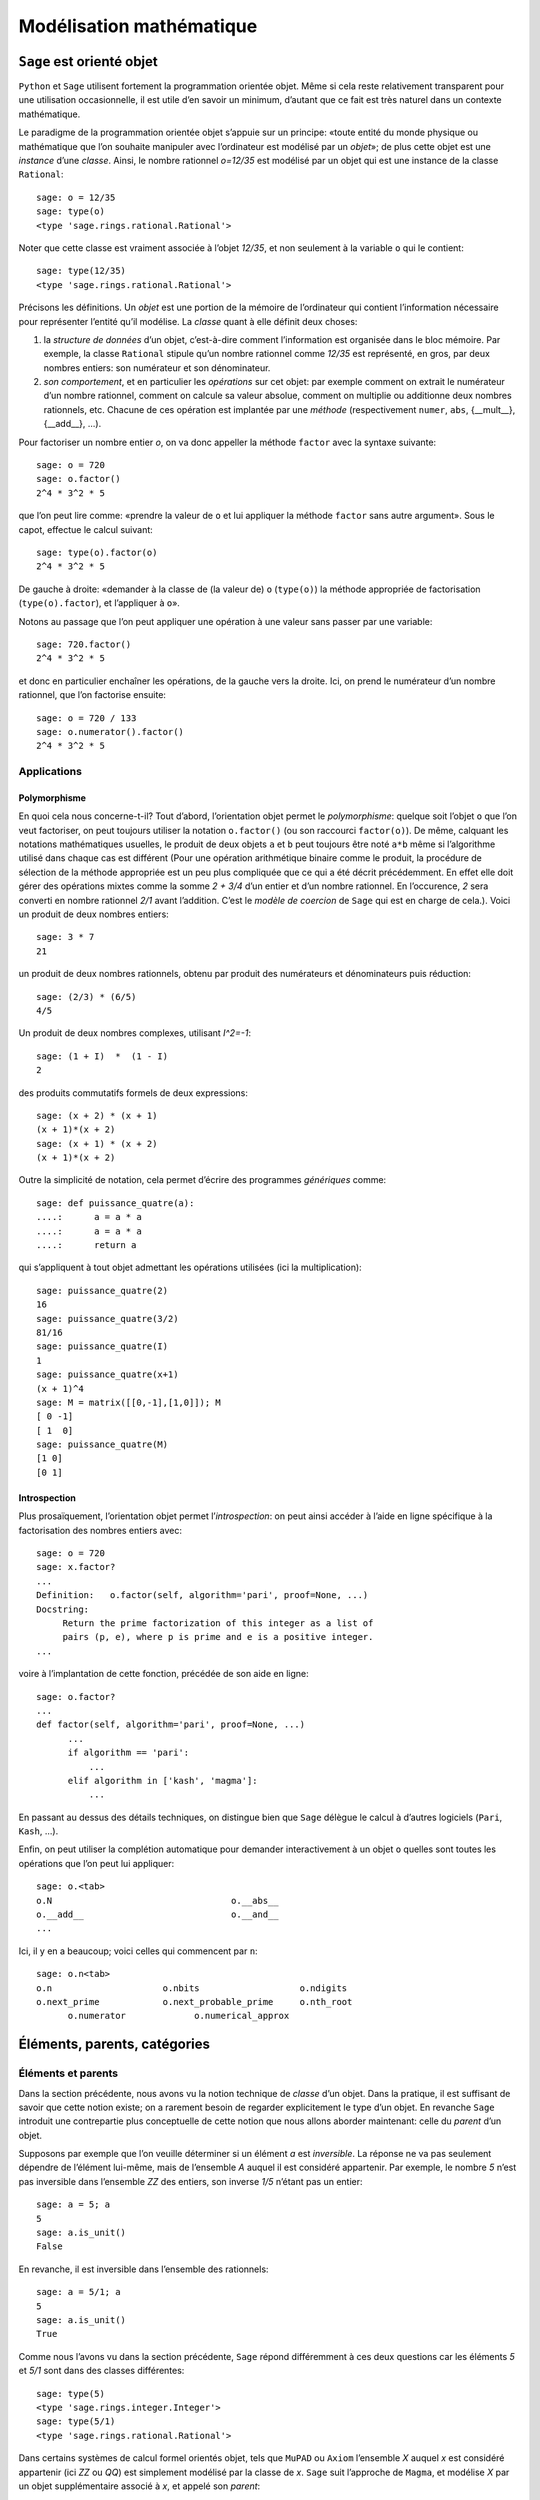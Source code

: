 .. _agregation.introduction.modelisation:

*************************
Modélisation mathématique
*************************

``Sage`` est orienté objet
==========================

``Python`` et ``Sage`` utilisent fortement la programmation orientée
objet. Même si cela reste relativement transparent pour une
utilisation occasionnelle, il est utile d’en savoir un minimum,
d’autant que ce fait est très naturel dans un contexte mathématique.

Le paradigme de la programmation orientée objet s’appuie sur un
principe: «toute entité du monde physique ou mathématique que l’on
souhaite manipuler avec l’ordinateur est modélisé par un *objet*»; de
plus cette objet est une *instance* d’une *classe*. Ainsi, le nombre
rationnel `o=12/35` est modélisé par un objet qui est une
instance de la classe ``Rational``::

      sage: o = 12/35
      sage: type(o)
      <type 'sage.rings.rational.Rational'>

Noter que cette classe est vraiment associée à l’objet `12/35`,
et non seulement à la variable ``o`` qui le contient::

      sage: type(12/35)
      <type 'sage.rings.rational.Rational'>

Précisons les définitions. Un *objet* est une portion de la mémoire de
l’ordinateur qui contient l’information nécessaire pour représenter
l’entité qu’il modélise. La *classe* quant à elle définit deux choses:

#. la *structure de données* d’un objet, c’est-à-dire comment
   l’information est organisée dans le bloc mémoire. Par exemple, la
   classe ``Rational`` stipule qu’un nombre rationnel comme
   `12/35` est représenté, en gros, par deux nombres entiers:
   son numérateur et son dénominateur.

#. *son comportement*, et en particulier les *opérations* sur cet objet:
   par exemple comment on extrait le numérateur d’un nombre rationnel,
   comment on calcule sa valeur absolue, comment on multiplie ou
   additionne deux nombres rationnels, etc. Chacune de ces opération est
   implantée par une *méthode* (respectivement ``numer``, ``abs``,
   {\_\_mult\_\_}, {\_\_add\_\_}, ...).

Pour factoriser un nombre entier `o`, on va donc appeller la
méthode ``factor`` avec la syntaxe suivante::

      sage: o = 720
      sage: o.factor()
      2^4 * 3^2 * 5

que l’on peut lire comme: «prendre la valeur de ``o`` et lui
appliquer la méthode ``factor`` sans autre argument». Sous le capot,
effectue le calcul suivant::

      sage: type(o).factor(o)
      2^4 * 3^2 * 5

De gauche à droite: «demander à la classe de (la valeur de) ``o``
(``type(o)``) la méthode appropriée de factorisation
(``type(o).factor``), et l’appliquer à ``o``».

Notons au passage que l’on peut appliquer une opération à une valeur
sans passer par une variable::

      sage: 720.factor()
      2^4 * 3^2 * 5

et donc en particulier enchaîner les opérations, de la gauche vers la
droite. Ici, on prend le numérateur d’un nombre rationnel, que l’on
factorise ensuite::

      sage: o = 720 / 133
      sage: o.numerator().factor()
      2^4 * 3^2 * 5

Applications
------------

Polymorphisme
^^^^^^^^^^^^^

En quoi cela nous concerne-t-il? Tout d’abord, l’orientation objet
permet le *polymorphisme*: quelque soit l’objet ``o`` que l’on veut
factoriser, on peut toujours utiliser la notation ``o.factor()`` (ou
son raccourci ``factor(o)``). De même, calquant les notations
mathématiques usuelles, le produit de deux objets ``a`` et ``b`` peut
toujours être noté ``a*b`` même si l’algorithme utilisé dans chaque
cas est différent (Pour une opération arithmétique binaire comme le
produit, la procédure de sélection de la méthode appropriée est un peu
plus compliquée que ce qui a été décrit précédemment. En effet elle
doit gérer des opérations mixtes comme la somme `2 + 3/4` d’un entier
et d’un nombre rationnel. En l’occurence, `2` sera converti en nombre
rationnel `2/1` avant l’addition. C’est le *modèle de coercion* de
``Sage`` qui est en charge de cela.). Voici un produit de deux nombres
entiers::

      sage: 3 * 7
      21

un produit de deux nombres rationnels, obtenu par produit des
numérateurs et dénominateurs puis réduction::

      sage: (2/3) * (6/5)
      4/5

Un produit de deux nombres complexes, utilisant `I^2=-1`::

      sage: (1 + I)  *  (1 - I)
      2

des produits commutatifs formels de deux expressions::

      sage: (x + 2) * (x + 1)
      (x + 1)*(x + 2)
      sage: (x + 1) * (x + 2)
      (x + 1)*(x + 2)

Outre la simplicité de notation, cela permet d’écrire des programmes
*génériques* comme::

      sage: def puissance_quatre(a):
      ....:      a = a * a
      ....:      a = a * a
      ....:      return a

qui s’appliquent à tout objet admettant les opérations utilisées (ici la
multiplication)::

      sage: puissance_quatre(2)
      16
      sage: puissance_quatre(3/2)
      81/16
      sage: puissance_quatre(I)
      1
      sage: puissance_quatre(x+1)
      (x + 1)^4
      sage: M = matrix([[0,-1],[1,0]]); M
      [ 0 -1]
      [ 1  0]
      sage: puissance_quatre(M)
      [1 0]
      [0 1]

Introspection
^^^^^^^^^^^^^

Plus prosaïquement, l’orientation objet permet l’*introspection*: on
peut ainsi accéder à l’aide en ligne spécifique à la factorisation des
nombres entiers avec::

      sage: o = 720
      sage: x.factor?
      ...
      Definition:   o.factor(self, algorithm='pari', proof=None, ...)
      Docstring:
           Return the prime factorization of this integer as a list of
           pairs (p, e), where p is prime and e is a positive integer.
      ...

voire à l’implantation de cette fonction, précédée de son aide en ligne::

      sage: o.factor?
      ...
      def factor(self, algorithm='pari', proof=None, ...)
            ...
            if algorithm == 'pari':
                ...
            elif algorithm in ['kash', 'magma']:
                ...

En passant au dessus des détails techniques, on distingue bien que ``Sage``
délègue le calcul à d’autres logiciels (``Pari``, ``Kash``, ...).

Enfin, on peut utiliser la complétion automatique pour demander
interactivement à un objet ``o`` quelles sont toutes les opérations que
l’on peut lui appliquer::

      sage: o.<tab>
      o.N                                  o.__abs__
      o.__add__                            o.__and__
      ...

Ici, il y en a beaucoup; voici celles qui commencent par ``n``::

      sage: o.n<tab>
      o.n                     o.nbits                   o.ndigits
      o.next_prime            o.next_probable_prime     o.nth_root
            o.numerator             o.numerical_approx

Éléments, parents, catégories
=============================

Éléments et parents
-------------------

Dans la section précédente, nous avons vu la notion technique de
*classe* d’un objet. Dans la pratique, il est suffisant de savoir que
cette notion existe; on a rarement besoin de regarder explicitement le
type d’un objet. En revanche ``Sage`` introduit une contrepartie plus
conceptuelle de cette notion que nous allons aborder maintenant: celle
du *parent* d’un objet.

Supposons par exemple que l’on veuille déterminer si un élément
`a` est *inversible*. La réponse ne va pas seulement dépendre de
l’élément lui-même, mais de l’ensemble `A` auquel il est
considéré appartenir. Par exemple, le nombre `5` n’est pas
inversible dans l’ensemble `\ZZ` des entiers, son inverse
`1/5` n’étant pas un entier::

      sage: a = 5; a
      5
      sage: a.is_unit()
      False

En revanche, il est inversible dans l’ensemble des rationnels::

      sage: a = 5/1; a
      5
      sage: a.is_unit()
      True

Comme nous l’avons vu dans la section précédente, ``Sage`` répond
différemment à ces deux questions car les éléments `5` et
`5/1` sont dans des classes différentes::

      sage: type(5)
      <type 'sage.rings.integer.Integer'>
      sage: type(5/1)
      <type 'sage.rings.rational.Rational'>

Dans certains systèmes de calcul formel orientés objet, tels que
``MuPAD`` ou ``Axiom`` l’ensemble `X` auquel `x` est
considéré appartenir (ici `\ZZ` ou `\QQ`) est simplement
modélisé par la classe de `x`. ``Sage`` suit l’approche de
``Magma``, et modélise `X` par un objet supplémentaire associé à
`x`, et appelé son *parent*::

      sage: parent(5)
      Integer Ring
      sage: parent(5/1)
      Rational Field

On peut retrouver ces deux ensembles avec les raccourcis::

      sage: ZZ
      Integer Ring
      sage: QQ
      Rational Field

et les utiliser pour *convertir* aisément un élément de l’un à l’autre
lorsque cela a un sens::

      sage: QQ(5).parent()
      Rational Field
      sage: ZZ(5/1).parent()
      Integer Ring
      sage: ZZ(1/5)
      Traceback (most recent call last):
        ...
      TypeError: no conversion of this rational to integer

Voici `1` en tant qu’entier `1\in\ZZ`, nombre rationnel
`1\in\QQ`, et approximations flottantes `1{,}0\in\RR` et
`1{,}0+0{,}0i \in\CC`::

      sage: ZZ(1), QQ(1), RR(1), CC(1)
      (1, 1, 1.00000000000000, 1.00000000000000)

Exemple: Combinatoire
---------------------

Selon le même principe, lorsque l'on demande toutes les partitions de
l'entier 5, le résultat est un objet qui modélise cet ensemble::

    sage: P = Partitions(5); P
    Partitions of the integer 5

Pour obtenir la *liste* de ces objets, il faut le demander explicitement::

    sage: P.list()
    [[5], [4, 1], [3, 2], [3, 1, 1], [2, 2, 1], [2, 1, 1, 1], [1, 1, 1, 1, 1]]

Cela permet de manipuler *formellement* des grands ensembles::

    sage: Partitions(100000).cardinality()
    27493510569775696512677516320986352688173429315980054758203125984302147328114964173055050741660736621590157844774296248940493063070200461792764493033510116079342457190155718943509725312466108452006369558934464248716828789832182345009262853831404597021307130674510624419227311238999702284408609370935531629697851569569892196108480158600569421098519

Et de calculer paresseusement avec. Ici, on tire au hasard une main de
cinq cartes à jouer::

    sage: Symboles = Set(["Coeur", "Carreau", "Pique", "Trefle"])
    sage: Valeurs  = Set([2, 3, 4, 5, 6, 7, 8, 9, 10, "Valet", "Dame", "Roi", "As"])
    sage: Cartes   = cartesian_product([Valeurs, Symboles])
    sage: Mains    = Subsets(Cartes, 5)
    sage: Mains.cardinality()
    2598960
    sage: Mains.random_element()                           # random
    {(2, 'Coeur'), (6, 'Pique'), (10, 'Carreau'), ('As', 'Pique'), ('Valet', 'Coeur')}

et là on manipule un mot infini défini comme point fixe d'un morphisme::

    sage: m = WordMorphism('a->acabb,b->bcacacbb,c->baba')
    sage: m.fixed_point('a')
    word: acabbbabaacabbbcacacbbbcacacbbbcacacbbac...

Complément: Constructions
-------------------------

Les parents étant eux-même des objets, on peut leur appliquer des
opérations. Ainsi, on peut construire le produit cartésien
`\QQ^2`::

      sage: cartesian_product([QQ, QQ])
      The cartesian product of (Rational Field, Rational Field)

retrouver `\QQ` comme corps des fractions de `\ZZ`::

      sage: ZZ.fraction_field()
      Rational Field

construire l’anneau des polynômes en `x` à coefficients dans
`\ZZ`::

      sage: ZZ['x']
      Univariate Polynomial Ring in x over Integer Ring

Par empilement successif, on peut construire des structure algébriques
avancées comme l’espace des matrices `3\times 3` à coefficients
polynomiaux sur un corps fini::

      sage: Z5 = GF(5); Z5
      Finite Field of size 5
      sage: P = Z5['x']; P
      Univariate Polynomial Ring in x over Finite Field of size 5
      sage: M = MatrixSpace(P, 3, 3); M
      Full MatrixSpace of 3 by 3 dense matrices over
      Univariate Polynomial Ring in x over Finite Field of size 5

dont voici un élément::

      sage: m = M.random_element();                           # random
      [2*x^2 + 3*x + 4 4*x^2 + 2*x + 2     4*x^2 + 2*x]
      [            3*x   2*x^2 + x + 3     3*x^2 + 4*x]
      [      4*x^2 + 3 3*x^2 + 2*x + 4         2*x + 4]

      sage: m.det()

Exemple: algèbre linéaire
-------------------------

Dans les exemples ci-dessous, nous ferons de l'algèbre linéaire sur le
corps fini `\ZZ/7\ZZ`::

    sage: K = GF(7); K
    Finite Field of size 7

    sage: list(K)
    [0, 1, 2, 3, 4, 5, 6]

Nous avons choisi ce corps à titre d'illustration pour avoir des
résultats *lisibles*. On aurait pu prendre des coefficients entiers,
rationnels, ou numériques à plus ou moins haute précision. Les aspects
numériques seront abordés plus en détail dans l'exposé suivant. Notons
au passage que, même en calcul exact, il est possible de manipuler de
relativement grosses matrices::

    sage: n = 500
    sage: M = random_matrix(K, n, sparse=True, density=3/n)
    sage: M.visualize_structure()                                      # not tested

    sage: n = 10000
    sage: M = random_matrix(K, n, sparse=True, density=3/n)
    sage: M.rank()                                                     # random
    9278

Définissons donc une matrice à coefficients dans `\ZZ/7\ZZ`::

    sage: A = matrix(K, 4, [5,5,4,3,0,3,3,4,0,1,5,4,6,0,6,3]); A
    [5 5 4 3]
    [0 3 3 4]
    [0 1 5 4]
    [6 0 6 3]

Calculons le polynôme caractéristique de cette matrice::

    sage: P = A.characteristic_polynomial(); P
    x^4 + 5*x^3 + 6*x + 2

On vérifie le théorème de Cayley-Hamilton sur cet exemple::

    sage: P(A)
    [0 0 0 0]
    [0 0 0 0]
    [0 0 0 0]
    [0 0 0 0]

Notons que l'information sur le corps de base est préservée::

    sage: P.parent()
    Univariate Polynomial Ring in x over Finite Field of size 7

ce qui influe directement sur la factorisation de ce polynôme::

    sage: factor(P)
    (x + 3) * (x + 6) * (x + 5)^2

    sage: factor(x^4 + 5*x^3 + 6*x + 2)
    x^4 + 5*x^3 + 6*x + 2

Le calcul ci-dessus nous donne les valeurs propres: -3=4,-6=1 et -5=2.
Quels sont les espaces propres?

::

    sage: A.eigenspaces_left()
    [
    (4, Vector space of degree 4 and dimension 1 over Finite Field of size 7
    User basis matrix:
    [1 4 6 1]),
    (1, Vector space of degree 4 and dimension 1 over Finite Field of size 7
    User basis matrix:
    [1 3 3 4]),
    (2, Vector space of degree 4 and dimension 2 over Finite Field of size 7
    User basis matrix:
    [1 0 2 3]
    [0 1 6 0])
    ]

Récupérons ces espaces propres::

    sage: E = dict(A.eigenspaces_left())
    sage: E[2]
    Vector space of degree 4 and dimension 2 over Finite Field of size 7
    User basis matrix:
    [1 0 2 3]
    [0 1 6 0]

``E[2]`` n'est pas une *liste de vecteurs* ni une matrice, mais un
*objet* qui modélise l'espace propre `E_2`, comme le sous-espace de
`(\ZZ/7\ZZ)^4` décrit par sa base échelon réduite. On peut donc lui
poser des questions::

    sage: E[2].dimension()
    2
    sage: E[2].basis()
    [
    (1, 0, 2, 3),
    (0, 1, 6, 0)
    ]
    sage: V = E[2].ambient_vector_space(); V
    Vector space of dimension 4 over Finite Field of size 7

Voire faire des calculs avec::

    sage: E[2] + E[4]
    Vector space of degree 4 and dimension 3 over Finite Field of size 7
    Basis matrix:
    [1 0 0 0]
    [0 1 0 5]
    [0 0 1 5]

    sage: v = V([1,2,0,3])
    sage: v in E[2]
    True

    sage: E[2].echelon_coordinates(v)
    [1, 2]

    sage: E[2].is_subspace(E[4])
    False

    sage: E[2].is_subspace(V)
    True

    sage: Q = V/E[2]; Q
    Vector space quotient V/W of dimension 2 over Finite Field of size 7 where
    V: Vector space of dimension 4 over Finite Field of size 7
    W: Vector space of degree 4 and dimension 2 over Finite Field of size 7
    User basis matrix:
    [1 0 2 3]
    [0 1 6 0]
    sage: Q( V([0,0,0,1]) )
    (2, 4)

On veut maintenant manipuler `A` comme un morphisme sur `V`::

    sage: phi = End(V)(A); phi
    Free module morphism defined by the matrix
    [5 5 4 3]
    [0 3 3 4]
    [0 1 5 4]
    [6 0 6 3]
    Domain: Vector space of dimension 4 over Finite Field of size 7
    Codomain: Vector space of dimension 4 over Finite Field of size 7

    sage: v = V.an_element()
    sage: v
    (1, 0, 0, 0)

    sage: phi(v)
    (5, 5, 4, 3)

    sage: (phi^-1)(v)
    (1, 2, 3, 4)

..    sage: P(phi)                        # todo: not implemented

::

    sage: phi^4 + 5*phi^3 + 6*phi + 2
    Free module morphism defined by the matrix
    [0 0 0 0]
    [0 0 0 0]
    [0 0 0 0]
    [0 0 0 0]
    Domain: Vector space of dimension 4 over Finite Field of size 7
    Codomain: Vector space of dimension 4 over Finite Field of size 7

    sage: (phi - 1).image()
    Vector space of degree 4 and dimension 3 over Finite Field of size 7
    Basis matrix:
    [1 0 0 0]
    [0 1 0 5]
    [0 0 1 5]

    sage: (phi - 1).kernel() == E[1]
    True

    sage: phi.restrict(E[2])
    Free module morphism defined by the matrix
    [2 0]
    [0 2]
    Domain: Vector space of degree 4 and dimension 2 over Finite Field of ...
    Codomain: Vector space of degree 4 and dimension 2 over Finite Field of ...


En résumé
---------

- *« Mathematics is the art of reducing any problem to linear algebra »* William Stein

- Il serait en principe suffisant d'implanter l'algèbre linéaire sur les matrices

- Le pari de Sage: *modéliser au plus près les mathématiques*, pour
  que l'utilisateur ou le programmeur puisse s'exprimer dans le
  langage adapté au problème considéré.


Complément: Catégories
----------------------

Un parent n’a, en général, pas lui-même un parent, mais une
*catégorie* qui indique ses propriétés::

      sage: C = QQ.category(); C
      Category of quotient fields

De fait ``Sage`` sait que `\QQ` est un corps::

      sage: QQ in Fields()
      True

et donc, par exemple, un groupe additif commutatif::

      sage: QQ in CommutativeAdditiveGroups()
      True

Voici tous les axiomes satisfaits par `\QQ`::

      sage: C.axioms()

et les catégories de `\QQ`::

      sage: G = C.category_graph()
      sage: G.set_latex_options(format="dot2tex")
      sage: view(G, tightpage=True, viewer="pdf")

``Sage`` en déduit que `\QQ[x]` est un anneau euclidien::

      sage: QQ['x'].category()
      Category of euclidean domains

En général, il peut combiner des axiomes et des structures::

      sage: Magmas().Associative() & Magmas().Unital().Inverse() & Sets().Finite()
      Category of finite groups

Et appliquer par exemple le théorème de Wedderburn::

      sage: Rings().Division() & Sets().Finite()
      Category of finite fields

Toutes ces propriétés sont utilisées pour calculer rigoureusement et
plus efficacement sur les éléments de ces ensembles.

Expressions versus domaines de calcul explicites
================================================

Dans cette section, nous donnons quelques exemples typiques pour
lesquels il est important de contrôler le domaine de calcul. En
première lecture, on peut passer rapidement sur les exemples plus
avancés pour arriver directement à la synthèse de fin de section.

Exemple: simplification d’expressions
-------------------------------------

Soit `c` une expression un tout petit peu compliquée::

      sage: a = var('a')
      sage: c = (a+1)^2 - (a^2+2*a+1)

et cherchons à résoudre l’équation en `x` donnée par
`cx=0`::

      sage: eq =  c * x == 0

L’utilisateur imprudent pourrait être tenté de simplifier cette
équation par `c` avant de la résoudre::

      sage: eq2 = eq / c; eq2
      x == 0
      sage: solve(eq2, x)
      [x == 0]

Heureusement, ``Sage`` ne fait pas cette erreur::

      sage: solve(eq, x)
      [x == x]

Ici, ``Sage`` a pu résoudre correctement le système car le coefficient
`c` est une expression polynomiale. Il est donc facile de tester
si `c` est nul; il suffit de le développer::

      sage: expand(c)
      0

Et d’utiliser le fait que deux polynômes sous forme développée
identiques sont égaux. On dit que la forme développée d’un polynôme est
une *forme normale*.

En revanche, sur un exemple à peine plus compliqué, ``Sage`` commet une
erreur::

      sage: c = cos(a)^2 + sin(a)^2 - 1
      sage: eq = c*x == 0
      sage: solve(eq, x)
      [x == 0]

alors même qu’il sait faire la simplification et même le test à zéro
correctement::

      sage: c.simplify_trig()
      0
      sage: c.is_zero()
      True

Cet exemple illustre l’importance du *test de nullité*, et plus
généralement des *formes normales*, dans un domaine de calcul. Sans lui,
tout calcul faisant intervenir une division devient hasardeux. Les
algorithmes comme le pivot de Gauss en algèbre linéaire sont
particulièrement sensibles à ces considérations.

Exemples: polynômes et formes normales
--------------------------------------

Construisons l’anneau `\QQ[x_1,x_2,x_3,x_4]` des polynômes en
`4` variables::

      sage: R = QQ['x1,x2,x3,x4']; R
      Multivariate Polynomial Ring in x1, x2, x3, x4 over Rational Field
      sage: x1, x2, x3, x4 = R.gens()

Les éléments de `R` sont automatiquement représentés sous forme
développée::

      sage: x1 * (x2 - x3)
      x1*x2 - x1*x3

qui comme nous l’avons vu est une forme normale. On dit alors que
`R` est à *représentation normale*. En particulier le test à
zéro y est immédiat::

      sage: (x1+x2)*(x1-x2) - (x1^2 -x2^2)
      0

Mais ce n’est pas toujours un avantage. Par exemple, si l’on construit
le déterminant de Vandermonde
`\prod_{1\leq i < j \leq n} (x_i-x_j)`::

      sage: prod( (a-b) for (a,b) in Subsets([x1,x2,x3,x4],2) )
      x1^3*x2^2*x3 - x1^2*x2^3*x3 - x1^3*x2*x3^2 + x1*x2^3*x3^2
      + x1^2*x2*x3^3 - x1*x2^2*x3^3 - x1^3*x2^2*x4 + x1^2*x2^3*x4
      + x1^3*x3^2*x4 - x2^3*x3^2*x4 - x1^2*x3^3*x4 + x2^2*x3^3*x4
      + x1^3*x2*x4^2 - x1*x2^3*x4^2 - x1^3*x3*x4^2 + x2^3*x3*x4^2
      + x1*x3^3*x4^2 - x2*x3^3*x4^2 - x1^2*x2*x4^3 + x1*x2^2*x4^3
      + x1^2*x3*x4^3 - x2^2*x3*x4^3 - x1*x3^2*x4^3 + x2*x3^2*x4^3

on obtient `4!=24` termes. Alors que la même construction avec
une expression reste sous forme factorisée qui est ici beaucoup plus
compacte et lisible::

      sage: x1, x2, x3, x4 = var('x1, x2, x3, x4')
      sage: prod( (a-b) for (a,b) in Subsets([x1,x2,x3,x4],2) )
      (x3 - x4)*(x2 - x4)*(x2 - x3)*(x1 - x4)*(x1 - x3)*(x1 - x2)

De même, une représentation factorisée ou partiellement factorisée
permet des calculs de { pgcd} bien plus rapides. Réciproquement, il ne
serait pas judicieux de mettre automatiquement tout polynôme sous forme
factorisée, même s’il s’agit aussi d’une forme normale, car la
factorisation est coûteuse et non compatible avec l’addition.

De manière générale, selon le type de calcul voulu, la représentation
idéale d’un élément n’est pas toujours sa forme normale. Cela amène les
systèmes de calcul formel à un compromis avec les expressions. Un
certain nombre de simplifications basiques, comme la réduction des
rationnels ou la multiplication par zéro, y sont effectuées
automatiquement; les autres transformations sont laissées à l’initiative
de l’utilisateur auquel des commandes spécialisées sont proposées.

Exemple: factorisation des polynômes
------------------------------------

Considérons la factorisation de l’expression polynomiale suivante::

      sage: x = var('x')
      sage: p = 54*x^4+36*x^3-102*x^2-72*x-12
      sage: factor(p)
      6*(3*x + 1)^2*(x^2 - 2)

Cette réponse est-elle satisfaisante? Il s’agit bien d’une factorisation
de `p`, mais son optimalité dépend fortement du contexte! Pour
le moment ``Sage`` considère ``p`` comme une expression symbolique, qui se
trouve être polynomiale. Il ne peut pas savoir si l’on souhaite
factoriser `p` en tant que produit de polynômes à coefficients
entiers ou à coefficients rationnels (par exemple). Pour prendre le
contrôle, nous allons préciser dans quel ensemble (domaine de calcul?)
nous souhaitons considérer `p`. Pour commencer, nous allons
considérer `p` comme un polynôme à coefficient entiers. Nous
définissons donc l’anneau `R=\ZZ[x]` de ces polynômes::

      sage: R = ZZ['x']; R
      Univariate Polynomial Ring in x over Integer Ring

Puis nous convertissons `p` dans cet anneau::

      sage: q = R(p); q
      54*x^4 + 36*x^3 - 102*x^2 - 72*x - 12

À l’affichage on ne voit pas de différence, mais `q` sait qu’il
est un élément de `R`::

      sage: parent(q)
      Univariate Polynomial Ring in x over Integer Ring

Du coup, sa factorisation est sans ambiguïté::

      sage: factor(q)
      2 * 3 * (3*x + 1)^2 * (x^2 - 2)

On procède de même sur le corps des rationnels::

      sage: R = QQ['x']; R
      Univariate Polynomial Ring in x over Rational Field
      sage: q = R(p); q
      54*x^4 + 36*x^3 - 102*x^2 - 72*x - 12
      sage: factor(R(p))
      (54) * (x + 1/3)^2 * (x^2 - 2)

Dans ce nouveau contexte, la factorisation est encore non ambiguë; mais
différente de précédemment. Notons au passage que ``Sage`` sait que
`R` est un anneau euclidien::

      sage: R.category()
      Category of euclidean domains

et donc en particulier un anneau où la factorisation est unique (voir
Figure {fig:premierspas:catégories}).

Cherchons maintenant une factorisation complète sur les nombres
complexes. Une première option est de s’autoriser une approximation
numérique des nombres complexes avec 16 bits de précision::

      sage: R = ComplexField(16)['x']; R
      Univariate Polynomial Ring in x over Complex Field
      with 16 bits of precision
      sage: q = R(p); q
      54.00*x^4 + 36.00*x^3 - 102.0*x^2 - 72.00*x - 12.00
      sage: factor(R(p))
      (54.00) * (x - 1.414) * (x + 0.3333)^2 * (x + 1.414)

Une autre est d’agrandir un peu le corps des rationnels; ici, on va
rajouter `\sqrt{2}`.

::

      sage: R = QQ[sqrt(2)]['x']; R
      Univariate Polynomial Ring in x over Number Field in sqrt2
      with defining polynomial x^2 - 2
      sage: q = R(p); q
      54*x^4 + 36*x^3 - 102*x^2 - 72*x - 12
      sage: factor(R(p))
      (54) * (x - sqrt2) * (x + sqrt2) * (x + 1/3)^2

Enfin, peut-être souhaite-t’on que les coefficients soient considérés
modulo `5`?

::

      sage: R = GF(5)['x']; R
      Univariate Polynomial Ring in x over Finite Field of size 5
      sage: q = R(p); q
      4*x^4 + x^3 + 3*x^2 + 3*x + 3
      sage: factor(R(p))
      (4) * (x + 2)^2 * (x^2 + 3)

Synthèse
--------

Dans les exemples précédents, nous avons illustré comment l’utilisateur
peut contrôler le niveau de rigueur dans ses calculs. D’un côté il peut
utiliser les expressions symboliques. Ces expressions vivent dans
l’anneau des expressions symboliques::

      sage: parent(sin(x))
      Symbolic Ring

que l’on peut aussi obtenir avec::

      sage: SR
      Symbolic Ring

Les propriétés de cet anneau sont assez floues; il est commutatif::

      sage: SR.category()
      Category of commutative rings

et les règles de calcul font en gros l’hypothèse que toutes les
variables symboliques sont à valeur dans `\CC`. Le domaine de
calcul (expressions polynomiale? rationnelles? trigonométriques?)
n’étant pas spécifié explicitement, le résultat d’un calcul nécessite le
plus souvent des transformations manuelles pour être mis sous la forme
désirée (voir {sec:calculus:simplifications}), en utilisant par exemple
``expand``, ``combine``, ``collect`` et ``simplify``. Pour bien utiliser
ces fonctions, il faut savoir quel type de transformations elles
effectuent et à quel domaine de calcul ces transformations s’appliquent.
Ainsi, l’usage aveugle de la fonction ``simplify`` peut conduire à des
résultats faux. Des variantes de ``simplify`` permettent alors de
préciser la simplification à effectuer.

D’un autre côté, l’utilisateur peut *construire* un parent qui va
spécifier explicitement le domaine de calcul. Cela est particulièrement
intéressant lorsque ce parent est à *forme normale*: c’est-à-dire que
deux objets éléments sont mathématiquement égaux si et seulement si ils
ont la même représentation.

Pour résumer, la souplesse est l’avantage principal des expressions:

-  pas de déclaration explicite du domaine de calcul;

-  ajout au vol de nouvelles variables ou fonctions symboliques;

-  changement au vol du domaine de calcul (par exemple lorsque l’on
   prend le sinus d’une expression polynomiale);

-  utilisation de toute la gamme des outils d’analyse (intégration,
   etc.).

Les avantages de la déclaration explicite du domaine de calcul sont:

-  vertus pégagogiques: réfléchir au préalable à l'univers où vivent les objets;

-  rigueur: les résultats obtenus sont garantis corrects (``Sage``
   n’est pas un système de calcul *certifié*; il peut donc toujours y
   avoir un bogue informatique; mais il n’y aura pas d’utilisation
   d’hypothèse implicite);

-  mise sous forme normale automatique (le plus souvent) — cela peut
   aussi être un inconvénient ! — ;

-  constructions avancées qui seraient délicates avec des expressions
   (calculs sur un corps fini ou une extension algébrique de `\QQ`, dans un
   anneau non commutatif...).

